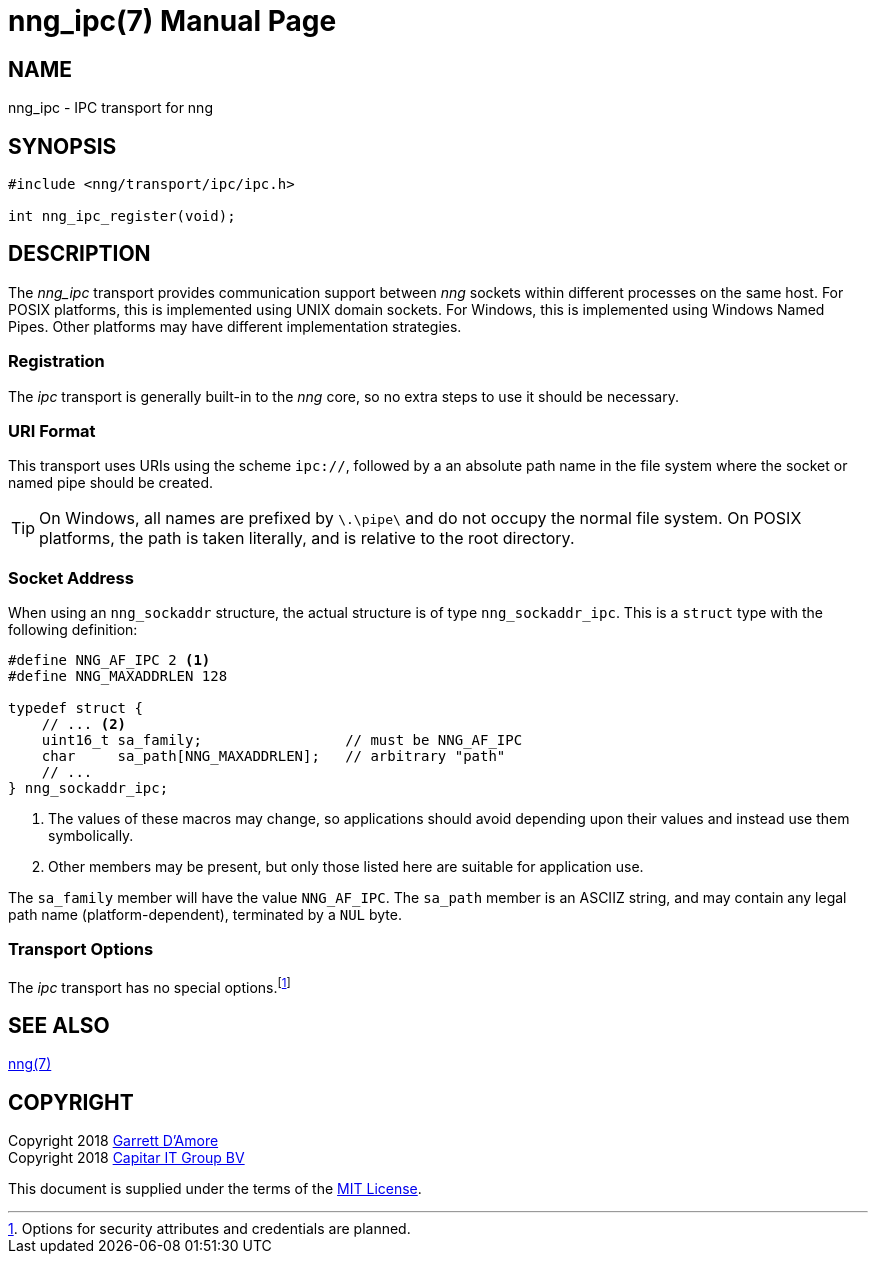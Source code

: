 nng_ipc(7)
==========
:doctype: manpage
:manmanual: nng
:mansource: nng
:icons: font
:source-highlighter: pygments
:copyright: Copyright 2018 Garrett D'Amore <garrett@damore.org> \
            Copyright 2018 Capitar IT Group BV <info@capitar.com> \
            This software is supplied under the terms of the MIT License, a \
            copy of which should be located in the distribution where this \
            file was obtained (LICENSE.txt).  A copy of the license may also \
            be found online at https://opensource.org/licenses/MIT.

NAME
----
nng_ipc - IPC transport for nng

SYNOPSIS
--------

[source,c]
----------
#include <nng/transport/ipc/ipc.h>

int nng_ipc_register(void);
----------

DESCRIPTION
-----------

The _nng_ipc_ transport provides communication support between
_nng_ sockets within different processes on the same host. For POSIX
platforms, this is implemented using UNIX domain sockets.  For Windows,
this is implemented using Windows Named Pipes.  Other platforms may
have different implementation strategies.

// We need to insert a reference to the nanomsg RFC.

Registration
~~~~~~~~~~~~

The _ipc_ transport is generally built-in to the _nng_ core, so
no extra steps to use it should be necessary.

URI Format
~~~~~~~~~~

This transport uses URIs using the scheme `ipc://`, followed by
a an absolute path name in the file system where the socket or named pipe
should be created.

TIP: On Windows, all names are prefixed by `\.\pipe\` and do not
occupy the normal file system.  On POSIX platforms, the path is
taken literally, and is relative to the root directory.

Socket Address
~~~~~~~~~~~~~~

When using an `nng_sockaddr` structure, the actual structure is of type
`nng_sockaddr_ipc`.  This is a `struct` type with the following definition:

[source,c]
--------
#define NNG_AF_IPC 2 <1>
#define NNG_MAXADDRLEN 128

typedef struct {
    // ... <2>
    uint16_t sa_family;                 // must be NNG_AF_IPC
    char     sa_path[NNG_MAXADDRLEN];   // arbitrary "path"
    // ...
} nng_sockaddr_ipc;
--------
<1> The values of these macros may change, so applications
should avoid depending upon their values and instead use them symbolically.
<2> Other members may be present, but only those listed here
are suitable for application use.

The `sa_family` member will have the value `NNG_AF_IPC`.
The `sa_path` member is an ASCIIZ string, and may contain any legal
path name (platform-dependent), terminated by a `NUL` byte.

Transport Options
~~~~~~~~~~~~~~~~~

The _ipc_ transport has no special
options.footnote:[Options for security attributes and credentials are planned.]

SEE ALSO
--------
<<nng#,nng(7)>>

COPYRIGHT
---------

Copyright 2018 mailto:garrett@damore.org[Garrett D'Amore] +
Copyright 2018 mailto:info@capitar.com[Capitar IT Group BV]

This document is supplied under the terms of the
https://opensource.org/licenses/MIT[MIT License].
